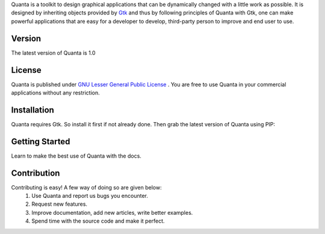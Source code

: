 Quanta is a toolkit to design graphical applications that can be
dynamically changed with a little work as possible. It is designed by
inheriting objects provided by `Gtk <http://www.gtk.org>`__ and thus by
following principles of Quanta with Gtk, one can make powerful
applications that are easy for a developer to develop, third-party
person to improve and end user to use.

Version
-------
The latest version of Quanta is 1.0

License
-------
Quanta is published under `GNU Lesser General Public License
<https://www.gnu.org/licenses/lgpl-3.0.html>`__ . You are free to use Quanta in your commercial
applications without any restriction.

Installation
------------
Quanta requires Gtk. So install it first if not already done. Then grab the latest version of Quanta 
using PIP:

.. code::
 $ pip install quanta

Getting Started
---------------
Learn to make the best use of Quanta with the docs.

Contribution
------------
Contributing is easy! A few way of doing so are given below:
 1. Use Quanta and report us bugs you encounter.
 2. Request new features.
 3. Improve documentation, add new articles, write better examples.
 4. Spend time with the source code and make it perfect.
